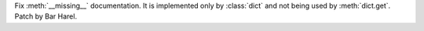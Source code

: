 Fix :meth:`__missing__` documentation. It is implemented only by
:class:`dict` and not being used by :meth:`dict.get`. Patch by Bar Harel.
